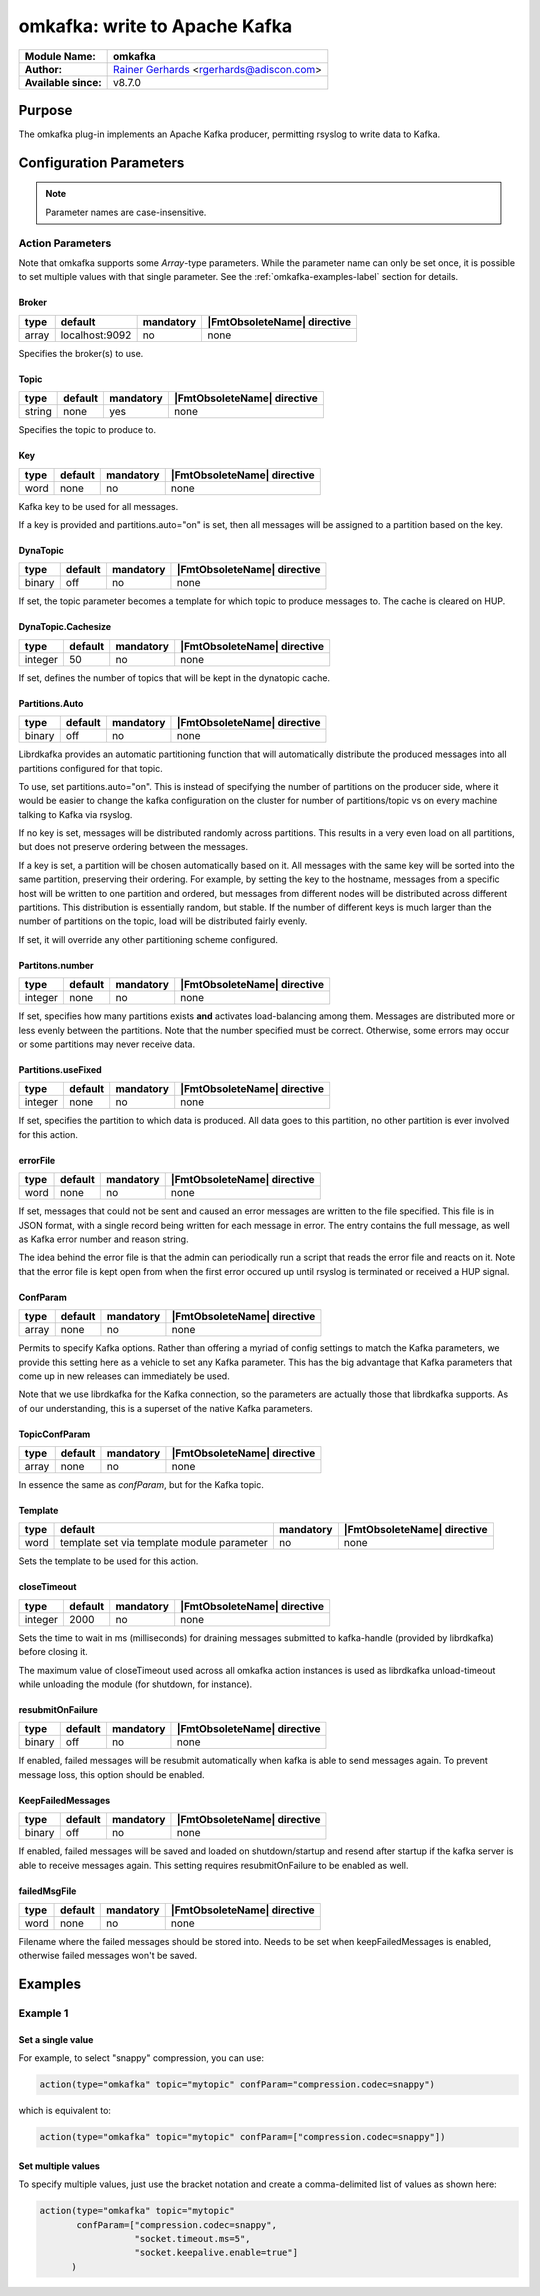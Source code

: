 ******************************
omkafka: write to Apache Kafka
******************************

===========================  ===========================================================================
**Module Name:**             **omkafka**
**Author:**                  `Rainer Gerhards <http://rainer.gerhards.net/>`_ <rgerhards@adiscon.com>
**Available since:**         v8.7.0
===========================  ===========================================================================


Purpose
=======

The omkafka plug-in implements an Apache Kafka producer, permitting
rsyslog to write data to Kafka.


Configuration Parameters
========================

.. note::

   Parameter names are case-insensitive.


Action Parameters
-----------------

Note that omkafka supports some *Array*-type parameters. While the parameter
name can only be set once, it is possible to set multiple values with that
single parameter. See the :ref:`omkafka-examples-label` section for details.


Broker
^^^^^^

.. csv-table::
   :header: "type", "default", "mandatory", "|FmtObsoleteName| directive"
   :widths: auto
   :class: parameter-table

   "array", "localhost:9092", "no", "none"

Specifies the broker(s) to use.


Topic
^^^^^

.. csv-table::
   :header: "type", "default", "mandatory", "|FmtObsoleteName| directive"
   :widths: auto
   :class: parameter-table

   "string", "none", "yes", "none"

Specifies the topic to produce to.


Key
^^^

.. csv-table::
   :header: "type", "default", "mandatory", "|FmtObsoleteName| directive"
   :widths: auto
   :class: parameter-table

   "word", "none", "no", "none"

Kafka key to be used for all messages.

If a key is provided and partitions.auto="on" is set, then all messages will
be assigned to a partition based on the key.


DynaTopic
^^^^^^^^^

.. csv-table::
   :header: "type", "default", "mandatory", "|FmtObsoleteName| directive"
   :widths: auto
   :class: parameter-table

   "binary", "off", "no", "none"

If set, the topic parameter becomes a template for which topic to
produce messages to. The cache is cleared on HUP.


DynaTopic.Cachesize
^^^^^^^^^^^^^^^^^^^

.. csv-table::
   :header: "type", "default", "mandatory", "|FmtObsoleteName| directive"
   :widths: auto
   :class: parameter-table

   "integer", "50", "no", "none"

If set, defines the number of topics that will be kept in the dynatopic
cache.


Partitions.Auto
^^^^^^^^^^^^^^^

.. csv-table::
   :header: "type", "default", "mandatory", "|FmtObsoleteName| directive"
   :widths: auto
   :class: parameter-table

   "binary", "off", "no", "none"

Librdkafka provides an automatic partitioning function that will
automatically distribute the produced messages into all partitions
configured for that topic.

To use, set partitions.auto="on". This is instead of specifying the
number of partitions on the producer side, where it would be easier
to change the kafka configuration on the cluster for number of
partitions/topic vs on every machine talking to Kafka via rsyslog.

If no key is set, messages will be distributed randomly across partitions.
This results in a very even load on all partitions, but does not preserve
ordering between the messages.

If a key is set, a partition will be chosen automatically based on it. All
messages with the same key will be sorted into the same partition,
preserving their ordering. For example, by setting the key to the hostname,
messages from a specific host will be written to one partition and ordered,
but messages from different nodes will be distributed across different
partitions. This distribution is essentially random, but stable. If the
number of different keys is much larger than the number of partitions on the
topic, load will be distributed fairly evenly.

If set, it will override any other partitioning scheme configured.


Partitons.number
^^^^^^^^^^^^^^^^

.. csv-table::
   :header: "type", "default", "mandatory", "|FmtObsoleteName| directive"
   :widths: auto
   :class: parameter-table

   "integer", "none", "no", "none"

If set, specifies how many partitions exists **and** activates
load-balancing among them. Messages are distributed more or
less evenly between the partitions. Note that the number specified
must be correct. Otherwise, some errors may occur or some partitions
may never receive data.


Partitions.useFixed
^^^^^^^^^^^^^^^^^^^

.. csv-table::
   :header: "type", "default", "mandatory", "|FmtObsoleteName| directive"
   :widths: auto
   :class: parameter-table

   "integer", "none", "no", "none"

If set, specifies the partition to which data is produced. All
data goes to this partition, no other partition is ever involved
for this action.


errorFile
^^^^^^^^^

.. csv-table::
   :header: "type", "default", "mandatory", "|FmtObsoleteName| directive"
   :widths: auto
   :class: parameter-table

   "word", "none", "no", "none"

If set, messages that could not be sent and caused an error
messages are written to the file specified. This file is in JSON
format, with a single record being written for each message in
error. The entry contains the full message, as well as Kafka
error number and reason string.

The idea behind the error file is that the admin can periodically
run a script that reads the error file and reacts on it. Note that
the error file is kept open from when the first error occured up
until rsyslog is terminated or received a HUP signal.


ConfParam
^^^^^^^^^

.. csv-table::
   :header: "type", "default", "mandatory", "|FmtObsoleteName| directive"
   :widths: auto
   :class: parameter-table

   "array", "none", "no", "none"

Permits to specify Kafka options. Rather than offering a myriad of
config settings to match the Kafka parameters, we provide this setting
here as a vehicle to set any Kafka parameter. This has the big advantage
that Kafka parameters that come up in new releases can immediately be used.

Note that we use librdkafka for the Kafka connection, so the parameters
are actually those that librdkafka supports. As of our understanding, this
is a superset of the native Kafka parameters.


TopicConfParam
^^^^^^^^^^^^^^

.. csv-table::
   :header: "type", "default", "mandatory", "|FmtObsoleteName| directive"
   :widths: auto
   :class: parameter-table

   "array", "none", "no", "none"

In essence the same as *confParam*, but for the Kafka topic.


Template
^^^^^^^^

.. csv-table::
   :header: "type", "default", "mandatory", "|FmtObsoleteName| directive"
   :widths: auto
   :class: parameter-table

   "word", "template set via template module parameter", "no", "none"

Sets the template to be used for this action.


closeTimeout
^^^^^^^^^^^^

.. csv-table::
   :header: "type", "default", "mandatory", "|FmtObsoleteName| directive"
   :widths: auto
   :class: parameter-table

   "integer", "2000", "no", "none"

Sets the time to wait in ms (milliseconds) for draining messages submitted to kafka-handle
(provided by librdkafka) before closing it.

The maximum value of closeTimeout used across all omkafka action instances
is used as librdkafka unload-timeout while unloading the module
(for shutdown, for instance).


resubmitOnFailure
^^^^^^^^^^^^^^^^^

.. csv-table::
   :header: "type", "default", "mandatory", "|FmtObsoleteName| directive"
   :widths: auto
   :class: parameter-table

   "binary", "off", "no", "none"

.. versionadded:: 8.28.0

If enabled, failed messages will be resubmit automatically when kafka is able to send
messages again. To prevent message loss, this option should be enabled.


KeepFailedMessages
^^^^^^^^^^^^^^^^^^

.. csv-table::
   :header: "type", "default", "mandatory", "|FmtObsoleteName| directive"
   :widths: auto
   :class: parameter-table

   "binary", "off", "no", "none"

If enabled, failed messages will be saved and loaded on shutdown/startup and resend after startup if
the kafka server is able to receive messages again. This setting requires resubmitOnFailure to be enabled as well.


failedMsgFile
^^^^^^^^^^^^^

.. csv-table::
   :header: "type", "default", "mandatory", "|FmtObsoleteName| directive"
   :widths: auto
   :class: parameter-table

   "word", "none", "no", "none"

.. versionadded:: 8.28.0

Filename where the failed messages should be stored into.
Needs to be set when keepFailedMessages is enabled, otherwise failed messages won't be saved.


Examples
========

.. _omkafka-examples-label:

Example 1
---------

Set a single value
^^^^^^^^^^^^^^^^^^

For example, to select "snappy" compression, you can use:

.. code-block:: none

   action(type="omkafka" topic="mytopic" confParam="compression.codec=snappy")


which is equivalent to:

.. code-block:: none

   action(type="omkafka" topic="mytopic" confParam=["compression.codec=snappy"])


Set multiple values
^^^^^^^^^^^^^^^^^^^

To specify multiple values, just use the bracket notation and create a
comma-delimited list of values as shown here:

.. code-block:: none

   action(type="omkafka" topic="mytopic"
          confParam=["compression.codec=snappy",
	             "socket.timeout.ms=5",
		     "socket.keepalive.enable=true"]
         )


